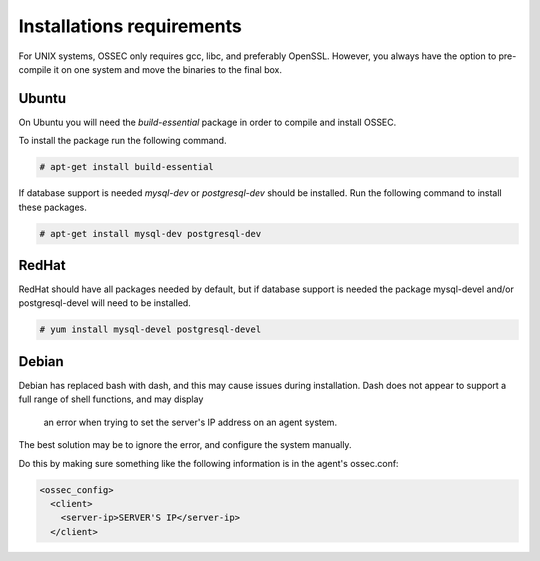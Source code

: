 
.. _install_req:

Installations requirements
==========================

For UNIX systems, OSSEC only requires gcc, libc, and preferably OpenSSL. 
However, you always have the option to pre-compile it on one system and 
move the binaries to the final box. 

Ubuntu
------

On Ubuntu you will need the *build-essential* package in order to compile and install OSSEC. 

To install the package run the following command.  

.. code-block:: console

    # apt-get install build-essential 

If database support is needed *mysql-dev* or *postgresql-dev* should be installed. 
Run the following command to install these packages. 

.. code-block:: console 

    # apt-get install mysql-dev postgresql-dev  

RedHat
------ 

RedHat should have all packages needed by default, but if database support is needed
the package mysql-devel and/or postgresql-devel will need to be installed. 

.. code-block:: console 

    # yum install mysql-devel postgresql-devel 


Debian
------

Debian has replaced bash with dash, and this may cause issues during installation.
Dash does not appear to support a full range of shell functions, and may display
 an error when trying to set the server's IP address on an agent system.
The best solution may be to ignore the error, and configure the system manually.

Do this by making sure something like the following information is in the agent's ossec.conf:

.. code-block:: console

   <ossec_config>
     <client>
       <server-ip>SERVER'S IP</server-ip>
     </client>





